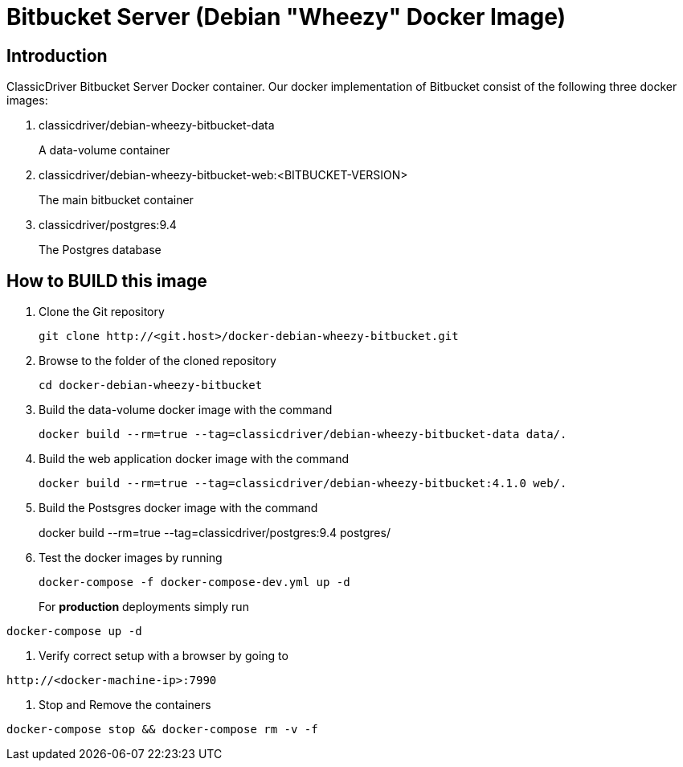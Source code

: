 = Bitbucket Server (Debian "Wheezy" Docker Image)

== Introduction
ClassicDriver Bitbucket Server Docker container.
Our docker implementation of Bitbucket consist of the following three docker images:

. classicdriver/debian-wheezy-bitbucket-data
+
A data-volume container
. classicdriver/debian-wheezy-bitbucket-web:<BITBUCKET-VERSION>
+
The main bitbucket container
. classicdriver/postgres:9.4
+
The Postgres database

== How to BUILD this image
. Clone the Git repository
+
....
git clone http://<git.host>/docker-debian-wheezy-bitbucket.git
....
. Browse to the folder of the cloned repository
+
....
cd docker-debian-wheezy-bitbucket
....
. Build the data-volume docker image with the command
+
....
docker build --rm=true --tag=classicdriver/debian-wheezy-bitbucket-data data/.
....
. Build the web application docker image with the command
+
....
docker build --rm=true --tag=classicdriver/debian-wheezy-bitbucket:4.1.0 web/.
....
. Build the Postsgres docker image with the command
+
    
docker build --rm=true --tag=classicdriver/postgres:9.4 postgres/
    
. Test the docker images by running
+
....
docker-compose -f docker-compose-dev.yml up -d
....
For *production* deployments simply run
....
docker-compose up -d
....
. Verify correct setup with a browser by going to
....
http://<docker-machine-ip>:7990
....
. Stop and Remove the containers
....
docker-compose stop && docker-compose rm -v -f
....
